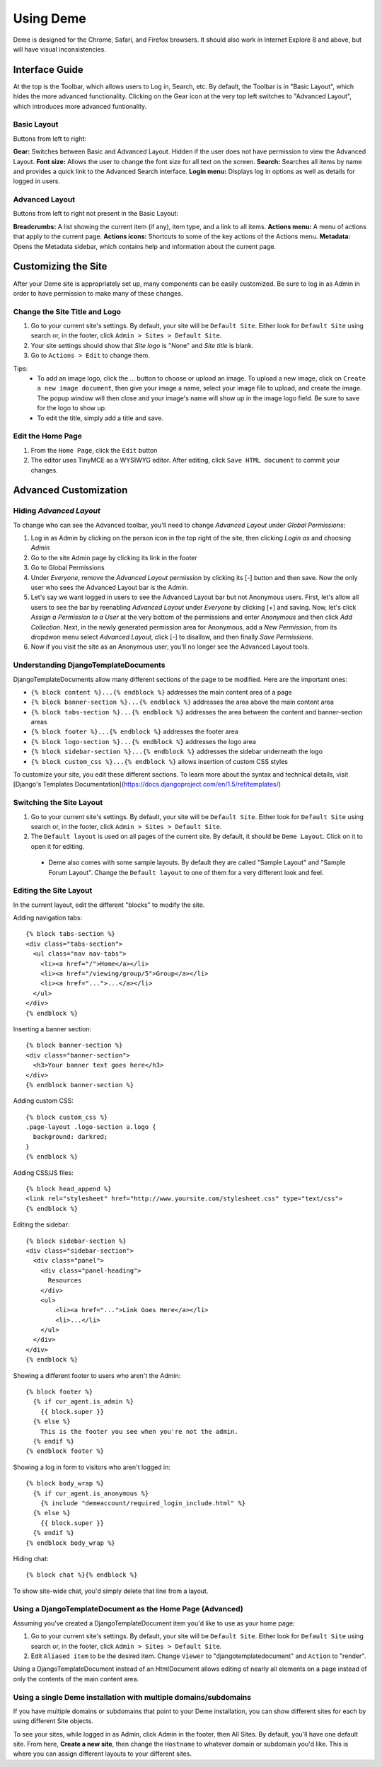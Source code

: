 Using Deme
==========

Deme is designed for the Chrome, Safari, and Firefox browsers. It should also work in Internet Explore 8 and above, but will have visual inconsistencies.

Interface Guide
---------------

At the top is the Toolbar, which allows users to Log in, Search, etc. By default, the Toolbar is in "Basic Layout", which hides the more advanced functionality. Clicking on the Gear icon at the very top left switches to "Advanced Layout", which introduces more advanced funtionality.

Basic Layout
^^^^^^^^^^^^

Buttons from left to right:

**Gear:** Switches between Basic and Advanced Layout. Hidden if the user does not have permission to view the Advanced Layout.
**Font size:** Allows the user to change the font size for all text on the screen.
**Search:** Searches all items by name and provides a quick link to the Advanced Search interface.
**Login menu:** Displays log in options as well as details for logged in users.

Advanced Layout
^^^^^^^^^^^^^^^

Buttons from left to right not present in the Basic Layout:

**Breadcrumbs:** A list showing the current item (if any), item type, and a link to all items.
**Actions menu:** A menu of actions that apply to the current page.
**Actions icons:** Shortcuts to some of the key actions of the Actions menu.
**Metadata:** Opens the Metadata sidebar, which contains help and information about the current page.



Customizing the Site
--------------------

After your Deme site is appropriately set up, many components can be easily customized. Be sure to log in as Admin in order to have permission to make many of these changes.

Change the Site Title and Logo
^^^^^^^^^^^^^^^^^^^^^^^^^^^^^^

1. Go to your current site's settings. By default, your site will be ``Default Site``. Either look for ``Default Site`` using search or, in the footer, click ``Admin > Sites > Default Site``.
2. Your site settings should show that `Site logo` is "None" and `Site title` is blank.
3. Go to ``Actions > Edit`` to change them.

Tips:
  * To add an image logo, click the ... button to choose or upload an image. To upload a new image, click on ``Create a new image document``, then give your image a name, select your image file to upload, and create the image. The popup window will then close and your image's name will show up in the image logo field. Be sure to save for the logo to show up.
  * To edit the title, simply add a title and save.

Edit the Home Page
^^^^^^^^^^^^^^^^^^

1. From the ``Home Page``, click the ``Edit`` button
2. The editor uses TinyMCE as a WYSIWYG editor. After editing, click ``Save HTML document`` to commit your changes.

Advanced Customization
----------------------

Hiding `Advanced Layout`
^^^^^^^^^^^^^^^^^^^^^^^^

To change who can see the Advanced toolbar, you'll need to change `Advanced Layout` under `Global Permissions`:

1. Log in as Admin by clicking on the person icon in the top right of the site, then clicking `Login as` and choosing `Admin`
2. Go to the site Admin page by clicking its link in the footer
3. Go to Global Permissions
4. Under `Everyone`, remove the `Advanced Layout` permission by clicking its [-] button and then save. Now the only user who sees the Advanced Layout bar is the Admin.
5. Let's say we want logged in users to see the Advanced Layout bar but not Anonymous users. First, let's allow all users to see the bar by reenabling `Advanced Layout` under `Everyone` by clicking [+] and saving. Now, let's click `Assign a Permission to a User` at the very bottom of the permissions and enter `Anonymous` and then click `Add Collection`. Next, in the newly generated permission area for Anonymous, add a `New Permission`, from its dropdwon menu select `Advanced Layout`, click [-] to disallow, and then finally `Save Permissions`.
6. Now if you visit the site as an Anonymous user, you'll no longer see the Advanced Layout tools.

Understanding DjangoTemplateDocuments
^^^^^^^^^^^^^^^^^^^^^^^^^^^^^^^^^^^^^

DjangoTemplateDocuments allow many different sections of the page to be modified. Here are the important ones:

* ``{% block content %}...{% endblock %}`` addresses the main content area of a page
* ``{% block banner-section %}...{% endblock %}`` addresses the area above the main content area
* ``{% block tabs-section %}...{% endblock %}`` addresses the area between the content and banner-section areas
* ``{% block footer %}...{% endblock %}`` addresses the footer area
* ``{% block logo-section %}...{% endblock %}`` addresses the logo area
* ``{% block sidebar-section %}...{% endblock %}`` addresses the sidebar underneath the logo
* ``{% block custom_css %}...{% endblock %}`` allows insertion of custom CSS styles

To customize your site, you edit these different sections. To learn more about the syntax and technical details, visit [Django's Templates Documentation](https://docs.djangoproject.com/en/1.5/ref/templates/)

Switching the Site Layout
^^^^^^^^^^^^^^^^^^^^^^^^^

1. Go to your current site's settings. By default, your site will be ``Default Site``. Either look for ``Default Site`` using search or, in the footer, click ``Admin > Sites > Default Site``.
2. The ``Default layout`` is used on all pages of the current site. By default, it should be ``Deme Layout``. Click on it to open it for editing.
  * Deme also comes with some sample layouts. By default they are called "Sample Layout" and "Sample Forum Layout". Change the ``Default layout`` to one of them for a very different look and feel.

Editing the Site Layout
^^^^^^^^^^^^^^^^^^^^^^^

In the current layout, edit the different "blocks" to modify the site.

Adding navigation tabs::

  {% block tabs-section %}
  <div class="tabs-section">
    <ul class="nav nav-tabs">
      <li><a href="/">Home</a></li>
      <li><a href="/viewing/group/5">Group</a></li>
      <li><a href="...">...</a></li>
    </ul>
  </div>
  {% endblock %}

Inserting a banner section::

  {% block banner-section %}
  <div class="banner-section">
    <h3>Your banner text goes here</h3>
  </div>
  {% endblock banner-section %}

Adding custom CSS::

  {% block custom_css %}
  .page-layout .logo-section a.logo {
    background: darkred;
  }
  {% endblock %}

Adding CSS/JS files::

  {% block head_append %}
  <link rel="stylesheet" href="http://www.yoursite.com/stylesheet.css" type="text/css">
  {% endblock %}

Editing the sidebar::

  {% block sidebar-section %}
  <div class="sidebar-section">
    <div class="panel">
      <div class="panel-heading">
        Resources
      </div>
      <ul>
          <li><a href="...">Link Goes Here</a></li>
          <li>...</li>
      </ul>
    </div>
  </div>
  {% endblock %}

Showing a different footer to users who aren't the Admin::

  {% block footer %}
    {% if cur_agent.is_admin %}
      {{ block.super }}
    {% else %}
      This is the footer you see when you're not the admin.
    {% endif %}
  {% endblock footer %}

Showing a log in form to visitors who aren't logged in::

  {% block body_wrap %}
    {% if cur_agent.is_anonymous %}
      {% include "demeaccount/required_login_include.html" %}
    {% else %}
      {{ block.super }}
    {% endif %}
  {% endblock body_wrap %}

Hiding chat::

  {% block chat %}{% endblock %}

To show site-wide chat, you'd simply delete that line from a layout.


Using a DjangoTemplateDocument as the Home Page (Advanced)
^^^^^^^^^^^^^^^^^^^^^^^^^^^^^^^^^^^^^^^^^^^^^^^^^^^^^^^^^^

Assuming you've created a DjangoTemplateDocument item you'd like to use as your home page:

1. Go to your current site's settings. By default, your site will be ``Default Site``. Either look for ``Default Site`` using search or, in the footer, click ``Admin > Sites > Default Site``.
2. Edit ``Aliased item`` to be the desired item. Change ``Viewer`` to "djangotemplatedocument" and ``Action`` to "render".

Using a DjangoTemplateDocument instead of an HtmlDocument allows editing of nearly all elements on a page instead of only the contents of the main content area.


Using a single Deme installation with multiple domains/subdomains
^^^^^^^^^^^^^^^^^^^^^^^^^^^^^^^^^^^^^^^^^^^^^^^^^^^^^^^^^^^^^^^^^

If you have multiple domains or subdomains that point to your Deme installation, you can show different sites for each by using different Site objects.

To see your sites, while logged in as Admin, click Admin in the footer, then All Sites. By default, you'll have one default site. From here, **Create a new site**, then change the ``Hostname`` to whatever domain or subdomain you'd like. This is where you can assign different layouts to your different sites.